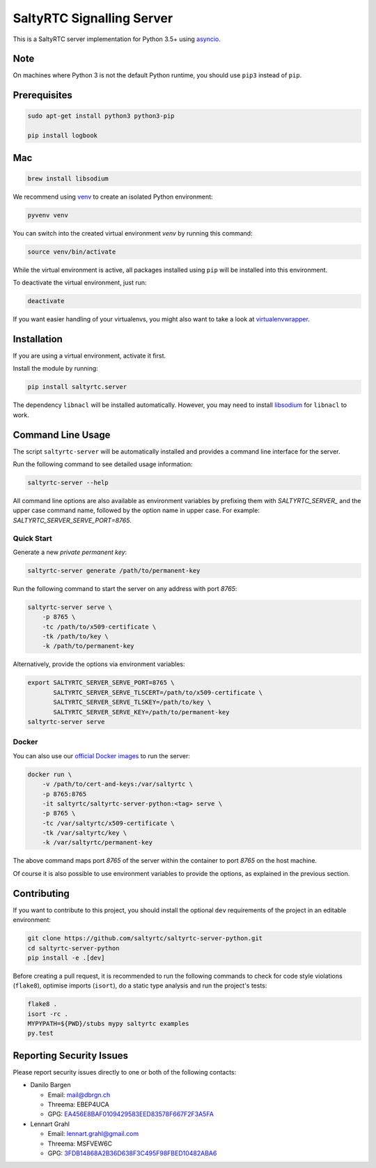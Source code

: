 SaltyRTC Signalling Server
==========================

|CircleCI| |codecov| |PyPI| |Gitter|

This is a SaltyRTC server implementation for Python 3.5+ using
`asyncio`_.

Note
****

On machines where Python 3 is not the default Python runtime, you should
use ``pip3`` instead of ``pip``.

Prerequisites
*************

.. code-block:: bash

    sudo apt-get install python3 python3-pip
    
    pip install logbook
    

Mac
***

.. code-block:: bash

    brew install libsodium

We recommend using `venv`_ to create an isolated Python environment:

.. code-block:: bash

    pyvenv venv

You can switch into the created virtual environment *venv* by running
this command:

.. code-block:: bash

    source venv/bin/activate

While the virtual environment is active, all packages installed using
``pip`` will be installed into this environment.

To deactivate the virtual environment, just run:

.. code-block:: bash

    deactivate

If you want easier handling of your virtualenvs, you might also want to
take a look at `virtualenvwrapper`_.

Installation
************

If you are using a virtual environment, activate it first.

Install the module by running:

.. code-block:: bash

    pip install saltyrtc.server

The dependency ``libnacl`` will be installed automatically. However, you
may need to install `libsodium`_ for ``libnacl`` to work.

Command Line Usage
******************

The script ``saltyrtc-server`` will be automatically installed and
provides a command line interface for the server.

Run the following command to see detailed usage information:

.. code-block:: bash

    saltyrtc-server --help

All command line options are also available as environment variables by
prefixing them with `SALTYRTC_SERVER_` and the upper case command name,
followed by the option name in upper case. For example:
`SALTYRTC_SERVER_SERVE_PORT=8765`.

Quick Start
-----------

Generate a new *private permanent key*:

.. code-block:: bash

    saltyrtc-server generate /path/to/permanent-key

Run the following command to start the server on any address with port `8765`:

.. code-block:: bash

    saltyrtc-server serve \
        -p 8765 \
        -tc /path/to/x509-certificate \
        -tk /path/to/key \
        -k /path/to/permanent-key

Alternatively, provide the options via environment variables:

.. code-block:: bash

    export SALTYRTC_SERVER_SERVE_PORT=8765 \
           SALTYRTC_SERVER_SERVE_TLSCERT=/path/to/x509-certificate \
           SALTYRTC_SERVER_SERVE_TLSKEY=/path/to/key \
           SALTYRTC_SERVER_SERVE_KEY=/path/to/permanent-key
    saltyrtc-server serve

Docker
------

You can also use our `official Docker images`_ to run the server:

.. code-block:: bash

    docker run \
        -v /path/to/cert-and-keys:/var/saltyrtc \
        -p 8765:8765
        -it saltyrtc/saltyrtc-server-python:<tag> serve \
        -p 8765 \
        -tc /var/saltyrtc/x509-certificate \
        -tk /var/saltyrtc/key \
        -k /var/saltyrtc/permanent-key

The above command maps port `8765` of the server within the container to port
`8765` on the host machine.

Of course it is also possible to use environment variables to provide the
options, as explained in the previous section.

Contributing
************

If you want to contribute to this project, you should install the
optional ``dev`` requirements of the project in an editable environment:

.. code-block:: bash

    git clone https://github.com/saltyrtc/saltyrtc-server-python.git
    cd saltyrtc-server-python
    pip install -e .[dev]

Before creating a pull request, it is recommended to run the following
commands to check for code style violations (``flake8``), optimise
imports (``isort``), do a static type analysis and run the project's tests:

.. code-block:: bash

    flake8 .
    isort -rc .
    MYPYPATH=${PWD}/stubs mypy saltyrtc examples
    py.test

Reporting Security Issues
*************************

Please report security issues directly to one or both of the following
contacts:

-  Danilo Bargen

   -  Email: mail@dbrgn.ch
   -  Threema: EBEP4UCA
   -  GPG: `EA456E8BAF0109429583EED83578F667F2F3A5FA`_

-  Lennart Grahl

   -  Email: lennart.grahl@gmail.com
   -  Threema: MSFVEW6C
   -  GPG: `3FDB14868A2B36D638F3C495F98FBED10482ABA6`_

.. _asyncio: https://docs.python.org/3/library/asyncio.html
.. _venv: https://docs.python.org/3/library/venv.html
.. _virtualenvwrapper: https://virtualenvwrapper.readthedocs.io/
.. _libsodium: https://download.libsodium.org/doc/installation/
.. _official Docker images: https://hub.docker.com/r/saltyrtc/saltyrtc-server-python

.. |CircleCI| image:: https://circleci.com/gh/saltyrtc/saltyrtc-server-python.svg?style=shield
   :target: https://circleci.com/gh/saltyrtc/saltyrtc-server-python
.. |codecov| image:: https://codecov.io/gh/saltyrtc/saltyrtc-server-python/branch/master/graph/badge.svg
   :target: https://codecov.io/gh/saltyrtc/saltyrtc-server-python
.. |PyPI| image:: https://badge.fury.io/py/saltyrtc.server.svg
   :target: https://badge.fury.io/py/saltyrtc.server
.. |Gitter| image:: https://badges.gitter.im/saltyrtc/Lobby.svg
   :target: https://gitter.im/saltyrtc/Lobby
.. _EA456E8BAF0109429583EED83578F667F2F3A5FA: https://keybase.io/dbrgn
.. _3FDB14868A2B36D638F3C495F98FBED10482ABA6: https://keybase.io/lgrahl
